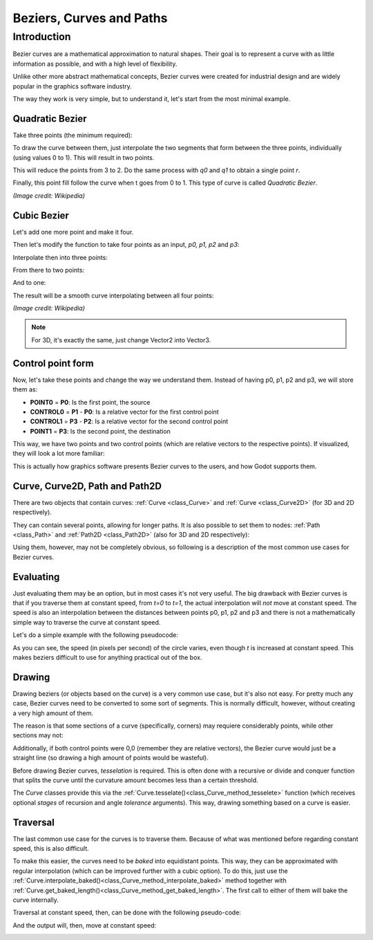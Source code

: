 .. _doc_beziers_and_curves:

Beziers, Curves and Paths
==========================

Introduction
~~~~~~~~~~~~

Bezier curves are a mathematical approximation to natural shapes. Their goal is to represent a curve with
as little information as possible, and with a high level of flexibility.

Unlike other more abstract mathematical concepts, Bezier curves were created for industrial design and are
widely popular in the graphics software industry.

The way they work is very simple, but to understand it, let's start from the most minimal example.


Quadratic Bezier
----------------

Take three points (the minimum required):

.. image:: img/bezier_quadratic_points.png

To draw the curve between them, just interpolate the two segments that form between the three points, individually (using values 0 to 1). This will result in two points.

.. tabs::
 .. code-tab:: gdscript GDScript

    func _quadratic_bezier(p0 : Vector2,p1 : Vector2,p2 : Vector2 ,t : float):
        var q0 = p0.linear_interpolate(p1,t)
        var q1 = p1.linear_interpolate(p2,t)

This will reduce the points from 3 to 2. Do the same process with *q0* and *q1* to obtain a single point *r*.

.. tabs::
 .. code-tab:: gdscript GDScript

        var r = q0.linear_interpolate(q1,t)
        return r

Finally, this point fill follow the curve when t goes from 0 to 1. This type of curve is called *Quadratic Bezier*.

.. image:: img/bezier_quadratic_points2.gif

*(Image credit: Wikipedia)*

Cubic Bezier
----------------

Let's add one more point and make it four. 

.. image:: img/bezier_cubic_points.png

Then let's modify the function to take four points as an input, *p0, p1, p2* and *p3*:

.. tabs::
 .. code-tab:: gdscript GDScript

    func _cubic_bezier(p0 : Vector2,p1 : Vector2,p2 : Vector2,p3 : Vector2 ,t : float):

Interpolate then into three points:

.. tabs::
 .. code-tab:: gdscript GDScript

        var q0 = p0.linear_interpolate(p1,t)
        var q1 = p1.linear_interpolate(p2,t)
        var q2 = p2.linear_interpolate(p3,t)

From there to two points:

.. tabs::
 .. code-tab:: gdscript GDScript

        var r0 = q0.linear_interpolate(q1,t)
        var r1 = q1.linear_interpolate(q2,t)

And to one:

.. tabs::
 .. code-tab:: gdscript GDScript

        var s = r0.linear_interpolate(r1,t)
        return s

The result will be a smooth curve interpolating between all four points:

.. image:: img/bezier_quadratic_points2.gif

*(Image credit: Wikipedia)*

.. note:: For 3D, it's exactly the same, just change Vector2 into Vector3.

Control point form
-------------------

Now, let's take these points and change the way we understand them. Instead of having p0, p1, p2 and p3, we will store them as:

* **POINT0** = **P0**: Is the first point, the source
* **CONTROL0** = **P1** - **P0**: Is a relative vector for the first control point
* **CONTROL1** = **P3** - **P2**: Is a relative vector for the second control point
* **POINT1** = **P3**: Is the second point, the destination

This way, we have two points and two control points (which are relative vectors to the respective points). If visualized, they will look a lot more familiar:

.. image:: img/bezier_cubic_handles.png

This is actually how graphics software presents Bezier curves to the users, and how Godot supports them.

Curve, Curve2D, Path and Path2D
-------------------------------

There are two objects that contain curves: :ref:`Curve <class_Curve>` and :ref:`Curve <class_Curve2D>` (for 3D and 2D respectively).

They can contain several points, allowing for longer paths. It is also possible to set them to nodes: :ref:`Path <class_Path>` and :ref:`Path2D <class_Path2D>` (also for 3D and 2D respectively):

.. image:: img/bezier_path_2d.png

Using them, however, may not be completely obvious, so following is a description of the most common use cases for Bezier curves.

Evaluating
-----------

Just evaluating them may be an option, but in most cases it's not very useful. The big drawback with Bezier curves is that if you traverse them at constant speed, from *t=0* to *t=1*, the actual interpolation will *not* move at constant speed. The speed is also an interpolation between the distances between points p0, p1, p2 and p3 and there is not a mathematically simple way to traverse the curve at constant speed.

Let's do a simple example with the following pseudocode:

.. tabs::
 .. code-tab:: gdscript GDScript

    var t = 0.0
    _process(delta):
        t+=delta
        position = _cubic_bezier(p0,p1,p2,p3,t)


.. image:: img/bezier_interpolation_speed.gif

As you can see, the speed (in pixels per second) of the circle varies, even though *t* is increased at constant speed. This makes beziers difficult to use for anything practical out of the box.

Drawing
-------

Drawing beziers (or objects based on the curve) is a very common use case, but it's also not easy. For pretty much any case, Bezier curves need to be converted to some sort of segments. This is normally difficult, however, without creating a very high amount of them.

The reason is that some sections of a curve (specifically, corners) may requiere considerably points, while other sections may not:

.. image:: img/bezier_point_amount.png

Additionally, if both control points were 0,0 (remember they are relative vectors), the Bezier curve would just be a straight line (so drawing a high amount of points would be wasteful).

Before drawing Bezier curves, *tesselation* is required. This is often done with a recursive or divide and conquer function that splits the curve until the curvature amount becomes less than a certain threshold.

The *Curve* classes provide this via the :ref:`Curve.tesselate()<class_Curve_method_tesselete>` function (which receives optional *stages* of recursion and angle *tolerance* arguments). This way, drawing something based on a curve is easier.

Traversal
---------

The last common use case for the curves is to traverse them. Because of what was mentioned before regarding constant speed, this is also difficult. 

To make this easier, the curves need to be *baked* into equidistant points. This way, they can be approximated with regular  interpolation (which can be improved further with a cubic option). To do this, just use the :ref:`Curve.interpolate_baked()<class_Curve_method_interpolate_baked>` method together with :ref:`Curve.get_baked_length()<class_Curve_method_get_baked_length>`. The first call to either of them will bake the curve internally.

Traversal at constant speed, then, can be done with the following pseudo-code:

.. tabs::
 .. code-tab:: gdscript GDScript

    var t = 0.0
    _process(delta):
        t+=delta	
        position = curve.interpolate_baked( t * curve.get_baked_length(), true)

And the output will, then, move at constant speed:

.. image:: img/bezier_interpolation_baked.gif


